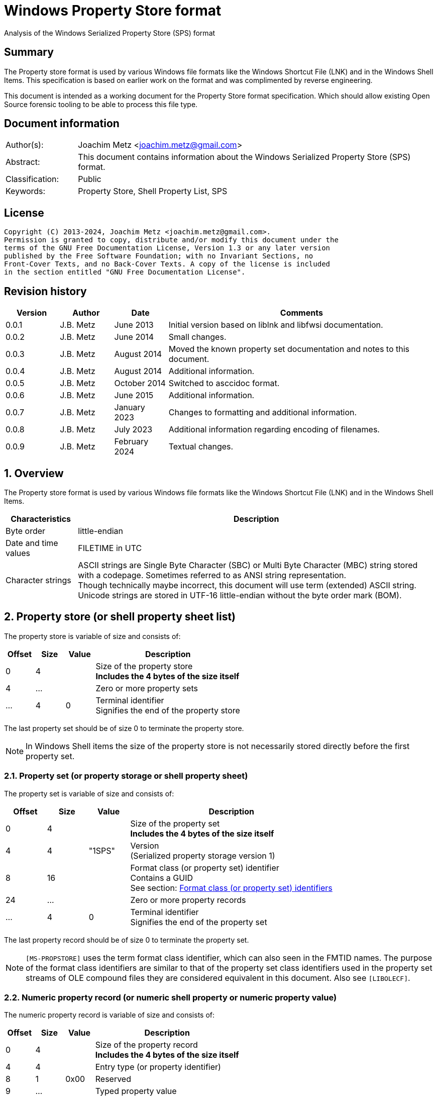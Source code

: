 = Windows Property Store format
Analysis of the Windows Serialized Property Store (SPS) format

:toc:
:toclevels: 4

:numbered!:
[abstract]
== Summary

The Property store format is used by various Windows file formats like the
Windows Shortcut File (LNK) and in the Windows Shell Items. This specification
is based on earlier work on the format and was complimented by reverse
engineering.

This document is intended as a working document for the Property Store format
specification. Which should allow existing Open Source forensic tooling to be
able to process this file type.

[preface]
== Document information

[cols="1,5"]
|===
| Author(s): | Joachim Metz <joachim.metz@gmail.com>
| Abstract: | This document contains information about the Windows Serialized Property Store (SPS) format.
| Classification: | Public
| Keywords: | Property Store, Shell Property List, SPS
|===

[preface]
== License

....
Copyright (C) 2013-2024, Joachim Metz <joachim.metz@gmail.com>.
Permission is granted to copy, distribute and/or modify this document under the
terms of the GNU Free Documentation License, Version 1.3 or any later version
published by the Free Software Foundation; with no Invariant Sections, no
Front-Cover Texts, and no Back-Cover Texts. A copy of the license is included
in the section entitled "GNU Free Documentation License".
....

[preface]
== Revision history

[cols="1,1,1,5",options="header"]
|===
| Version | Author | Date | Comments
| 0.0.1 | J.B. Metz | June 2013 | Initial version based on liblnk and libfwsi documentation.
| 0.0.2 | J.B. Metz | June 2014 | Small changes.
| 0.0.3 | J.B. Metz | August 2014 | Moved the known property set documentation and notes to this document.
| 0.0.4 | J.B. Metz | August 2014 | Additional information.
| 0.0.5 | J.B. Metz | October 2014 | Switched to asccidoc format.
| 0.0.6 | J.B. Metz | June 2015 | Additional information.
| 0.0.7 | J.B. Metz | January 2023 | Changes to formatting and additional information.
| 0.0.8 | J.B. Metz | July 2023 | Additional information regarding encoding of filenames.
| 0.0.9 | J.B. Metz | February 2024 | Textual changes.
|===

:numbered:
== Overview

The Property store format is used by various Windows file formats like the
Windows Shortcut File (LNK) and in the Windows Shell Items.

[cols="1,5",options="header"]
|===
| Characteristics | Description
| Byte order | little-endian
| Date and time values | FILETIME in UTC
| Character strings | ASCII strings are Single Byte Character (SBC) or Multi Byte Character (MBC) string stored with a codepage. Sometimes referred to as ANSI string representation. +
Though technically maybe incorrect, this document will use term (extended) ASCII string. +
Unicode strings are stored in UTF-16 little-endian without the byte order mark (BOM).
|===

== Property store (or shell property sheet list)

The property store is variable of size and consists of:

[cols="1,1,1,5",options="header"]
|===
| Offset | Size | Value | Description
| 0 | 4 | | Size of the property store +
[yellow-background]*Includes the 4 bytes of the size itself*
| 4 | ... | | Zero or more property sets
| ... | 4 | 0 | Terminal identifier +
Signifies the end of the property store
|===

The last property set should be of size 0 to terminate the property store.

[NOTE]
In Windows Shell items the size of the property store is not necessarily stored
directly before the first property set.

=== Property set (or property storage or shell property sheet)

The property set is variable of size and consists of:

[cols="1,1,1,5",options="header"]
|===
| Offset | Size | Value | Description
| 0 | 4 | | Size of the property set +
[yellow-background]*Includes the 4 bytes of the size itself*
| 4 | 4 | "1SPS" | Version +
(Serialized property storage version 1)
| 8 | 16 | | Format class (or property set) identifier +
Contains a GUID +
See section: <<format_class_identifiers,Format class (or property set) identifiers>>
| 24 | ... | | Zero or more property records
| ... | 4 | 0 | Terminal identifier +
Signifies the end of the property set
|===

The last property record should be of size 0 to terminate the property set.

[NOTE]
`[MS-PROPSTORE]` uses the term format class identifier, which can also seen in
the FMTID names. The purpose of the format class identifiers are similar to
that of the property set class identifiers used in the property set streams of
OLE compound files they are considered equivalent in this document.
Also see `[LIBOLECF]`.

=== Numeric property record (or numeric shell property or numeric property value)

The numeric property record is variable of size and consists of:

[cols="1,1,1,5",options="header"]
|===
| Offset | Size | Value | Description
| 0 | 4 | | Size of the property record +
[yellow-background]*Includes the 4 bytes of the size itself*
| 4 | 4 | | Entry type (or property identifier)
| 8 | 1 | 0x00 | Reserved
| 9 | ... | | Typed property value
|===

=== Name property record (or named shell property or name property value)

The name property record is variable of size and consists of:

[cols="1,1,1,5",options="header"]
|===
| Offset | Size | Value | Description
| 0 | 4 | | Size of the property record +
[yellow-background]*Includes the 4 bytes of the size itself*
| 4 | 4 | | Entry name size
| 8 | 1 | 0x00 | Reserved
| 9 | ... | | Entry name string +
UTF-16 little-endian string with an end-of-string character
| ... | ... | | Typed property value
|===

=== Typed property value

The typed property value (TypedPropertyValue) is variable in size and consist
of:

[cols="1,1,1,5",options="header"]
|===
| Offset | Size | Value | Description
| 0 | 2 | | Property value type +
Contains an OLE defines property (variant) types. +
Also see https://github.com/libyal/libfole/blob/main/documentation/OLE%20definitions.asciidoc[[LIBFOLE\]]
| 2 | 2 | 0x00 | [yellow-background]*Unknown (Padding)*
| 4 | ... | | Property value data
| ... | ... | 0x00 | [yellow-background]*Unknown (Alignment padding?)*
|===

[NOTE]
The padding is sometimes considered part of the property value type.

== Property sets

[NOTE]
Note that property records are sometimes indicated as a combination of the
property set identifier and the value identifier e.g.
`b725f130-47ef-101a-a5f1-02608c9eebac/10`

=== [[format_class_identifiers]]Format class (or property set) identifiers

[NOTE]
The User defined properties: d5cdd505-2e9c-101b-9397-08002b2cf9ae use named
property records where all other property sets should be numeric.

[cols="1,1",options="header"]
|===
| Class identifier (GUID) | Description
| 000214a1-0000-0000-c000-000000000046 | [yellow-background]*Internet site* +
[yellow-background]*(FMTID_InternetSite)*
| 01a3057a-74d6-4e80-bea7-dc4c212ce50a | [yellow-background]*WPD_STORAGE_OBJECT_PROPERTIES_V1*
| 0ded77b3-c614-456c-ae5b-285b38d7b01b | [yellow-background]*Unknown*
| 28636aa6-953d-11d2-b5d6-00c04fd918d0 | [yellow-background]*Unknown*
| 446d16b1-8dad-4870-a748-402ea43d788c | [yellow-background]*Unknown (System related)*
| 46588ae2-4cbc-4338-bbfc-139326986dce | [yellow-background]*Unknown*
| 4d545058-4fce-4578-95c8-8698a9bc0f49 | [yellow-background]*Unknown*
| [yellow-background]*56a3372e-ce9c-11d2-9f0e-006097c686f6* | [yellow-background]*Music* +
[yellow-background]*(FMTID_Music)*
| 6444048f-4c8b-11d1-8b70-080036b11a03 | Image summary information +
(FMTID_ImageSummaryInformation)
| 64440490-4c8b-11d1-8b70-080036b11a03 | Audio summary information +
(FMTID_Audio, FMTID_AudioSummaryInformation)
| 64440491-4c8b-11d1-8b70-080036b11a03 | Video +
(FMTID_Video)
| 64440492-4c8b-11d1-8b70-080036b11a03 | Media file +
(FMTID_MediaFile)
| 841e4f90-ff59-4d16-8947-e81bbffab36d | [yellow-background]*Unknown*
| 86d40b4d-9069-443c-819a-2a54090dccec | [yellow-background]*Unknown (Tile related)*
| 8f052d93-abca-4fc5-a5ac-b01df4dbe598 | [yellow-background]*WPD_FUNCTIONAL_OBJECT_PROPERTIES_V1*
| 9f4c2855-9f79-4b39-a8d0-e1d42de1d5f3 | [yellow-background]*Unknown (System.AppUserModel related)*
| b725f130-47ef-101a-a5f1-02608c9eebac | [yellow-background]*Unknown (System related)*
| d5cdd502-2e9c-101b-9397-08002b2cf9ae | Document summary information +
(FMTID_DocSummaryInformation)
| d5cdd505-2e9c-101b-9397-08002b2cf9ae | User defined +
(FMTID_UserDefinedProperties)
| ef6b490d-5cd8-437a-affc-da8b60ee4a3c | [yellow-background]*WPD_OBJECT_PROPERTIES_V1*
| f29f85e0-4ff9-1068-ab91-08002b27b3d9 | Summary information +
(FMTID_SummaryInformation)
| fb8d2d7b-90d1-4e34-bf60-6eac09922bbf | [yellow-background]*Unknown*
|===

=== Property set: 000214a1-0000-0000-c000-000000000046

The property storage with identifier 000214a1-0000-0000-c000-000000000046
contains [yellow-background]*TODO* related properties and known to contain the
following property records:

[cols="1,1,5",options="header"]
|===
| Identifier | Type | Description
| 9 | VT_UI4 (0x0013) | System.status
|===

=== Property set: 01a3057a-74d6-4e80-bea7-dc4c212ce50a

The property storage with identifier 01a3057a-74d6-4e80-bea7-dc4c212ce50a
contains [yellow-background]*TODO* related properties and known to contain the
following property records:

[cols="1,1,5",options="header"]
|===
| Identifier | Type | Description
| 2 | VT_UI4 (0x0013) | [yellow-background]*Unknown*
| 3 | VT_LPWSTR (0x001f) | File system
| 4 | VT_UI8 (0x0015) | [yellow-background]*Unknown*
| 5 | VT_UI8 (0x0015) | [yellow-background]*Unknown*
| 6 | VT_ERROR (0x000a) | [yellow-background]*Unknown*
| 6 | VT_UI8 (0x0015) | [yellow-background]*Unknown*
| 7 | VT_LPWSTR (0x001f) | Storage name
| 8 | VT_LPWSTR (0x001f) | Serial number?
| | |
| 11 | VT_UI4 (0x0013) | [yellow-background]*Unknown*
|===

=== Property set: 0ded77b3-c614-456c-ae5b-285b38d7b01b

The property storage with identifier 0ded77b3-c614-456c-ae5b-285b38d7b01b
contains [yellow-background]*TODO* related properties and known to contain the
following property records:

[cols="1,1,5",options="header"]
|===
| Identifier | Type | Description
| 21 | VT_UI4 (0x0013) | [yellow-background]*Unknown*
|===

=== Property set: 28636aa6-953d-11d2-b5d6-00c04fd918d0

The property storage with identifier 28636aa6-953d-11d2-b5d6-00c04fd918d0
contains [yellow-background]*TODO* related properties and known to contain the
following property records:

[cols="1,1,5",options="header"]
|===
| Identifier | Type | Description
| 30 | VT_LPWSTR (0x001f) | System.ParsingPath (or PKEY_ParsingPath)
|===

[NOTE]
The filename strings are not strict UTF-16 since it allows for unpaired
surrogates, such as "U+d800" and "U+dc00".

=== Property set: 446d16b1-8dad-4870-a748-402ea43d788c

The property storage with identifier 446d16b1-8dad-4870-a748-402ea43d788c
contains [yellow-background]*TODO* related properties and known to contain the
following property records:

[cols="1,1,5",options="header"]
|===
| Identifier | Type | Description
| 104 | VT_CLSID (0x0048) | System.VolumeId (or PKEY_VolumeId) +
Contains a NTFS volume identifier
|===

=== Property set: 46588ae2-4cbc-4338-bbfc-139326986dce

The property storage with identifier 46588ae2-4cbc-4338-bbfc-139326986dce
contains [yellow-background]*TODO* related properties and known to contain the
following property records:

[cols="1,1,5",options="header"]
|===
| Identifier | Type | Description
| 0 | VT_UI4 (0x0013) | [yellow-background]*Unknown*
|===

=== Property set: 4d545058-4fce-4578-95c8-8698a9bc0f49

The property storage with identifier 4d545058-4fce-4578-95c8-8698a9bc0f49
contains [yellow-background]*TODO* related properties and known to contain the
following property records:

[cols="1,1,5",options="header"]
|===
| Identifier | Type | Description
| 56325 | VT_UI2 (0x0012) | [yellow-background]*Unknown*
|===

=== Music properties: 56a3372e-ce9c-11d2-9f0e-006097c686f6

The property storage with identifier 56a3372e-ce9c-11d2-9f0e-006097c686f6
contains music properties and is known to contain the following property records:

[NOTE]
These that properties have not been confirmed yet.

[cols="1,1,1,5",options="header"]
|===
| Identifier | Type | Property identifier | Description
| 0x0002 | | PIDSI_ARTIST | Artist
| 0x0003 | | PIDSI_SONGTITLE | Song title
| 0x0004 | | PIDSI_ALBUM | Album
| 0x0005 | | PIDSI_YEAR | Year
| 0x0006 | | PIDSI_COMMENT | Comment
| 0x0007 | | PIDSI_TRACK | Track
| | | |
| 0x000b | | PIDSI_GENRE | Genre
| 0x000c | | PIDSI_LYRICS | Lyrics
|===

=== Image summary information properties: 6444048f-4c8b-11d1-8b70-080036b11a03

The property storage with identifier 6444048f-4c8b-11d1-8b70-080036b11a03
contains image summary information properties and is known to contain the
following property records:

[NOTE]
These that properties have not been confirmed yet.

[cols="1,1,1,5",options="header"]
|===
| Identifier | Type | Property identifier | Description
| 0x0002 | VT_LPWSTR (0x001f) | PIDISI_FILETYPE | File type
| 0x0003 | VT_UI4 (0x0013) | PIDISI_CX | Width
| 0x0004 | VT_UI4 (0x0013) | PIDISI_CY | Height
| 0x0005 | VT_UI4 (0x0013) | PIDISI_RESOLUTIONX | Horizontal resolution
| 0x0006 | VT_UI4 (0x0013) | PIDISI_RESOLUTIONY | Vertical resolution
| 0x0007 | VT_UI4 (0x0013) | PIDISI_BITDEPTH | Bit depth
| 0x0008 | VT_LPWSTR (0x001f) | PIDISI_COLORSPACE | Color space
| 0x0009 | VT_LPWSTR (0x001f) | PIDISI_COMPRESSION | Compression
| 0x000a | VT_UI4 (0x0013) | PIDISI_TRANSPARENCY | Transparency
| 0x000b | VT_UI4 (0x0013) | PIDISI_GAMMAVALUE | Gamma value
| 0x000c | VT_UI4 (0x0013) | PIDISI_FRAMECOUNT | Frame count
| 0x000d | VT_LPWSTR (0x001f) | PIDISI_DIMENSIONS | Dimensions
|===

=== Audio summary information properties: 64440490-4c8b-11d1-8b70-080036b11a03

The property storage with identifier 64440490-4c8b-11d1-8b70-080036b11a03
contains audio summary information properties and is known to contain the
following property records:

[NOTE]
These that properties have not been confirmed yet.

[cols="1,1,1,5",options="header"]
|===
| Identifier | Type | Property identifier | Description
| 0x0002 | VT_BSTR (0x0008) | PIDASI_FORMAT |
| 0x0003 | VT_UI4 (0x0013) | PIDASI_TIMELENGTH | Value in milliseconds
| 0x0004 | VT_UI4 (0x0013) | PIDASI_AVG_DATA_RATE | Value in Hz
| 0x0005 | VT_UI4 (0x0013) | PIDASI_SAMPLE_RATE | Value in bits
| 0x0006 | VT_UI4 (0x0013) | PIDASI_SAMPLE_SIZE | Value in bits
| 0x0007 | VT_UI4 (0x0013) | PIDASI_CHANNEL_COUNT |
| 0x0008 | VT_UI2 (0x0012) | PIDASI_STREAM_NUMBER |
| 0x0009 | VT_LPWSTR (0x001f) | PIDASI_STREAM_NAME |
| 0x000a | VT_LPWSTR (0x001f) | PIDASI_COMPRESSION |
|===

=== Video properties: 64440491-4c8b-11d1-8b70-080036b11a03

The property storage with identifier 64440491-4c8b-11d1-8b70-080036b11a03
contains video properties and is known to contain the following property records:

[NOTE]
These that properties have not been confirmed yet.

[cols="1,1,1,5",options="header"]
|===
| Identifier | Type | Property identifier | Description
| 0x0002 | VT_LPWSTR (0x001f) | PIDVSI_STREAM_NAME | Stream name
| 0x0003 | VT_UI4 (0x0013) | PIDVSI_FRAME_WIDTH | Frame width
| 0x0004 | VT_UI4 (0x0013) | PIDVSI_FRAME_HEIGHT | Frame height
| 0x0005 | VT_UI4 (0x0013) | PIDVSI_FRAME_COUNT | Number of frames
| 0x0006 | VT_UI4 (0x0013) | PIDVSI_FRAME_RATE | Frame rate +
Value in frames per milliseconds
| 0x0007 | VT_UI4 (0x0013) | PIDVSI_TIMELENGTH | Time length +
Value in milliseconds
| 0x0008 | VT_UI4 (0x0013) | | Data rate +
Value in bytes per milliseconds
| 0x0009 | VT_UI4 (0x0013) | | Sample size
| 0x000a | VT_LPWSTR (0x001f) | | Compression
| 0x000b | VT_UI2 (0x0012) | | Stream number
|===

=== Property set: 841e4f90-ff59-4d16-8947-e81bbffab36d

The property storage with identifier 841e4f90-ff59-4d16-8947-e81bbffab36d
contains [yellow-background]*TODO* related properties and known to contain the
following property records:

[cols="1,1,5",options="header"]
|===
| Identifier | Type | Description
| 2 | VT_LPWSTR (0x001f) | [yellow-background]*Unknown*
| | |
| 16 | [yellow-background]*Unknown* | PKEY_Software_DateLastUsed
|===

=== Property set: 86d40b4d-9069-443c-819a-2a54090dccec

The property storage with identifier 86d40b4d-9069-443c-819a-2a54090dccec
contains [yellow-background]*TODO* related properties and known to contain the
following property records:

[cols="1,1,5",options="header"]
|===
| Identifier | Type | Description
| 2 | VT_LPWSTR (0x001f) | PKEY_Tile_SmallLogoPath
| | |
| 4 | VT_UI4 (0x0013) | PKEY_Tile_Background
| 5 | VT_UI4 (0x0013) | PKEY_Tile_Foreground
| | |
| 11 | VT_LPWSTR (0x001f) | PKEY_Tile_LongDisplayName
| 12 | VT_LPWSTR (0x001f) | PKEY_Tile_Square150x150LogoPath
| 13 | [yellow-background]*Unknown* | PKEY_Tile_Wide310x150LogoPath
| 14 | VT_UI4 (0x0013) | PKEY_Tile_Flags
| 15 | [yellow-background]*Unknown* | PKEY_Tile_BadgeLogoPath
| 16 | [yellow-background]*Unknown* | PKEY_Tile_SuiteDisplayName
| 17 | [yellow-background]*Unknown* | PKEY_Tile_SuiteSortName
| 18 | [yellow-background]*Unknown* | PKEY_Tile_DisplayNameLanguage
| 19 | [yellow-background]*Unknown* | PKEY_Tile_Square310x310LogoPath
| 20 | VT_LPWSTR (0x001f) | PKEY_Tile_Square70x70LogoPath
| 21 | [yellow-background]*Unknown* | PKEY_Tile_FencePost
| 22 | [yellow-background]*Unknown* | PKEY_Tile_InstallProgress
| 23 | [yellow-background]*Unknown* | PKEY_Tile_EncodedTargetPath
|===

=== Property set: 8f052d93-abca-4fc5-a5ac-b01df4dbe598

The property storage with identifier 8f052d93-abca-4fc5-a5ac-b01df4dbe598
contains [yellow-background]*TODO* related properties and known to contain the
following property records:

[cols="1,1,5",options="header"]
|===
| Identifier | Type | Description
| 2 | VT_CLSID (0x0048) | [yellow-background]*Unknown*
|===

=== Property set: 9f4c2855-9f79-4b39-a8d0-e1d42de1d5f3

The property storage with identifier 9f4c2855-9f79-4b39-a8d0-e1d42de1d5f3
contains [yellow-background]*TODO* related properties and known to contain the
following property records:

[cols="1,1,5",options="header"]
|===
| Identifier | Type | Description
| 2 | [yellow-background]*Unknown* | System.AppUserModel.RelaunchCommand (or PKEY_AppUserModel_RelaunchCommand)
| 3 | [yellow-background]*Unknown* | System.AppUserModel.RelaunchIconResource (or PKEY_AppUserModel_RelaunchIconResource)
| 4 | [yellow-background]*Unknown* | System.AppUserModel.RelaunchDisplayNameResource (or PKEY_AppUserModel_RelaunchDisplayNameResource)
| 5 | VT_LPWSTR (0x001f) | System.AppUserModel.ID (or PKEY_AppUserModel_ID)
| 6 | [yellow-background]*Unknown* | System.AppUserModel.IsDestListSeparator (or PKEY_AppUserModel_IsDestListSeparator)
| 7 | [yellow-background]*Unknown* | PKEY_AppUserModel_IsDestListLink
| 8 | [yellow-background]*Unknown* | System.AppUserModel.ExcludeFromShowInNewInstall (or PKEY_AppUserModel_ExcludeFromShowInNewInstall)
| 9 | [yellow-background]*Unknown* | System.AppUserModel.PreventPinning (or PKEY_AppUserModel_PreventPinning)
| 10 | [yellow-background]*Unknown* | PKEY_AppUserModel_BestShortcut
| 11 | [yellow-background]*Unknown* | System.AppUserModel.IsDualMode (or PKEY_AppUserModel_IsDualMode)
| 12 | [yellow-background]*Unknown* | System.AppUserModel.StartPinOption (or PKEY_AppUserModel_StartPinOption)
| 13 | [yellow-background]*Unknown* | PKEY_AppUserModel_Relevance
| 14 | VT_UI4 (0x0013) | System.AppUserModel.HostEnvironment
| 15 | VT_LPWSTR (0x001f) | [yellow-background]*Unknown*
| 16 | [yellow-background]*Unknown* | PKEY_AppUserModel_RecordState
| | |
| 17 | VT_LPWSTR (0x001f) | [yellow-background]*Unknown*
| 18 | VT_UI4 (0x0013) | System.AppUserModel.InstalledBy (or PKEY_AppUserModel_InstalledBy)
| | |
| 20 | [yellow-background]*Unknown* | PKEY_AppUserModel_ActivationContext
| 21 | VT_LPWSTR (0x001f) | [yellow-background]*Unknown*
| 22 | [yellow-background]*Unknown* | PKEY_AppUserModel_PackageRelativeApplicationID
| 23 | VT_BOOLEAN (0x000b) | System.AppUserModel.ExcludedFromLauncher (or PKEY_AppUserModel_ExcludedFromLauncher)
| | |
| 25 | [yellow-background]*Unknown* | PKEY_AppUserModel_RunFlags
| 26 | [yellow-background]*Unknown* | System.AppUserModel.ToastActivatorCLSID (or PKEY_AppUserModel_ToastActivatorCLSID)
| 27 | [yellow-background]*Unknown* | PKEY_AppUserModel_DestListProvidedTitle
| 28 | [yellow-background]*Unknown* | PKEY_AppUserModel_DestListProvidedDescription
| 29 | [yellow-background]*Unknown* | PKEY_AppUserModel_DestListLogoUri
| 30 | [yellow-background]*Unknown* | PKEY_AppUserModel_DestListProvidedGroupName
|===

=== Property set: b725f130-47ef-101a-a5f1-02608c9eebac

The property storage with identifier b725f130-47ef-101a-a5f1-02608c9eebac
contains [yellow-background]*TODO* related properties and known to contain the
following property records:

[cols="1,1,5",options="header"]
|===
| Identifier | Type | Description
| 10 | VT_LPWSTR (0x001f) | Filename (System.ItemNameDisplay or PKEY_ItemNameDisplay)
|===

[NOTE]
The filename strings are not strict UTF-16 since it allows for unpaired
surrogates, such as "U+d800" and "U+dc00".

=== Document Summary Information properties: d5cdd502-2e9c-101b-9397-08002b2cf9ae

The property storage with identifier d5cdd502-2e9c-101b-9397-08002b2cf9ae
contains document summary information properties and is known to contain the
following property records:

[cols="1,1,1,5",options="header"]
|===
| Identifier | Type | Property identifier | Description
| 0x0000 | VT_NULL (0x0001) | | [yellow-background]*Unknown (NULL)*
| 0x0001 | VT_I2 (0x0002) | PIDDSI_CODEPAGE | Codepage +
The codepage of the strings in the property section
| 0x0002 | VT_LPSTR (0x001e) +
VT_LPWSTR (0x001f) | PIDDSI_CATEGORY | Category +
ASCII or Unicode string
| 0x0003 | VT_LPSTR (0x001e) +
VT_LPWSTR (0x001f) | PIDDSI_PRESFORMAT | Presentation format +
ASCII or Unicode string +
[yellow-background]*TODO add reference to section below*
| 0x0004 | VT_I4 (0x0003) | PIDDSI_BYTECOUNT | Number of bytes (in document) +
Signed 32-bit Integer
| 0x0005 | VT_I4 (0x0003) | PIDDSI_LINECOUNT | Number of lines (in document) +
Signed 32-bit Integer
| 0x0006 | VT_I4 (0x0003) | PIDDSI_PARCOUNT | Number of paragraphs (in document) +
Signed 32-bit Integer
| 0x0007 | VT_I4 (0x0003) | PIDDSI_SLIDECOUNT | Number of slides (in document) +
Signed 32-bit Integer
| 0x0008 | VT_I4 (0x0003) | PIDDSI_NOTECOUNT | Number of notes (in document) +
Signed 32-bit Integer
| 0x0009 | VT_I4 (0x0003) | PIDDSI_HIDDENCOUNT | Number of hidden slides (in document) +
Signed 32-bit Integer
| 0x000a | VT_I4 (0x0003) | PIDDSI_MMCLIPCOUNT | Number of multimedia clips (in document) +
Signed 32-bit Integer
| 0x000b | VT_BOOL (0x000b) | PIDDSI_SCALE | Scale +
Boolean
| 0x000c | 0x100c | PIDDSI_HEADINGPAIR | Heading pair +
Vector of Variant values
| 0x000d | 0x101e +
0x101f | PIDDSI_DOCPARTS | Document parts +
Vector of ASCII or Unicode string values
| 0x000e | VT_LPSTR (0x001e) +
VT_LPWSTR (0x001f) | PIDDSI_MANAGER | Manager +
ASCII or Unicode string
| 0x000f | VT_LPSTR (0x001e) +
VT_LPWSTR (0x001f) | PIDDSI_COMPANY | Company +
ASCII or Unicode string
| 0x0010 | VT_BOOL (0x000b) | PIDDSI_LINKSDIRTY | Links dirty +
Boolean +
True if the links have changed outside the application.
| 0x0011 | VT_I4 (0x0003) | PIDDSI_CCHWITHSPACES | Number of characters including white-space (in document)
| | | |
| 0x0013 | VT_BOOL (0x000b) | PIDDSI_SHAREDDOC | Shared document +
Boolean +
According to Microsoft documentation this always must be false.
| 0x0014 | | PIDDSI_LINKBASE | [yellow-background]*Link base* +
According to Microsoft documentation this value must not be written
| 0x0015 | | PIDDSI_HLINKS | i[yellow-background]*Hyper links* +
According to Microsoft documentation this value must not be written
| 0x0016 | VT_BOOL (0x000b) | PIDDSI_HYPERLINKSCHANGED | Hyper links changed +
Boolean +
True if the hyper links have changed outside the application.
| 0x0017 | VT_I4 (0x0003) | PIDDSI_VERSION | Creating application version +
Signed 32-bit Integer +
Where the major version is stored in the upper 16-bit and the minor version in the lower 16‑bit. E.g. a value of 0x000e0000 represents 14.0
| 0x0018 | VT_BLOB (0x0041) | PIDDSI_DIGSIG | [yellow-background]*Digital signature* +
Binary data (BLOB)
| | | |
| 0x001a | VT_LPSTR (0x001e) +
VT_LPWSTR (0x001f) | PIDDSI_CONTENTTYPE | Content type +
ASCII or Unicode string
| 0x001b | VT_LPSTR (0x001e) +
VT_LPWSTR (0x001f) | PIDDSI_CONTENTSTATUS | Content status +
ASCII or Unicode string
| 0x001c | VT_LPSTR (0x001e) +
VT_LPWSTR (0x001f) | PIDDSI_LANGUAGE | Language +
ASCII or Unicode string
| 0x001d | VT_LPSTR (0x001e) +
VT_LPWSTR (0x001f) | PIDDSI_DOCVERSION | Document version +
ASCII or Unicode string
|===

[NOTE]
For the property identifiers the variants PIDDSI_CATEGORY and PID_CATEGORY are
used interchangeably. Other known variants are GKPIDDSI_CATEGORY.

==== Presentation format

[cols="1,2",options="header"]
|===
| Value | Description
| "" | None (Empty string)
| "On-screen Show" |
| "On-screen Show (4:3)" |
| "Letter Paper (8.5x11 in)" |
| "Ledger Paper (11x17 in)" |
| "A3 Paper (297x420 mm)" |
| "A4 Paper (210x297 mm)" |
| "B4 (ISO) Paper (250x353 mm)" |
| "B5 (ISO) Paper (176x250 mm)" |
| "B4 (JIS) Paper (257x364 mm)" |
| "B5 (JIS) Paper (182x257 mm)" |
| "Hagaki Card (100x148 mm)" |
| "35mm Slides" |
| "Overhead" |
| "Banner" |
| "Custom" |
| "On-screen Show (16:9)" |
| "On-screen Show (16:10)" |
|===

==== Notes

[yellow-background]*TODO*
....
GKPIDDSI_HEADINGPAIR
0x0000000C
MUST be a VtVecHeadingPair property (section 2.3.3.1.15). Each VtHeadingPair
element (section 2.3.3.1.13) in VtVecHeadingPair.vtValue.rgHeadingPairs defines
a heading string and a count of document parts as found in the
GKPIDDSI_DOCPARTS property (section 2.3.3.2.2.1) to which this heading applies.
The total sum of document counts for all headers in this property MUST be equal
to the number of elements in the GKPIDDSI_DOCPARTS property (section
2.3.3.2.2.1) property.

GKPIDDSI_DOCPARTS
0x0000000D
MUST be a VtVecUnalignedLpstr (section 2.3.3.1.10) or VtVecLpwstr property
(section 2.3.3.1.8). Each string element of the vector specifies a part of the
document. The elements of this vector are ordered according to the header they
belong to as defined in the GKPIDDSI_HEADINGPAIR property (section
2.3.3.2.2.1).
Example: The first element of the heading pair vector indicates that it has
four document parts associated with it. Elements 1 to 4 of the document parts
vector are grouped under this header. The next element of the heading pair
vector indicates that it has three document parts associated with it. The
document part vector elements 5 to 7 are grouped under this header, and so on.

GKPIDDSI_DIGSIG
0x00000018
MUST be a VtDigSig property (section 2.3.3.1.17). VtDigSig.vtValue specifies
the data of the VBAdigital signature (2) for the VBA project embedded in the
document. MUST NOT exist if the VBA project of the document does not have a
digital signature (2) or if the project is absent. MAY be ignored.
....

=== User defined properties: d5cdd505-2e9c-101b-9397-08002b2cf9ae

The property storage with identifier d5cdd505-2e9c-101b-9397-08002b2cf9ae
contains user defined properties and is known to contain the following property
values:

[cols="1,1,5",options="header"]
|===
| Identifier | Type | Description
| AutoList | VT_STREAM (0x0042) | The auto list
| AutolistCacheTime | VT_FILETIME (0x0040) | The date and time the auto list was cached
| AutolistCacheKey | VT_LPWSTR (0x001f) | The key to identify the cached auto list
| OriginURL | VT_LPWSTR (0x001f) | The URL of origin
|===

=== Property set: ef6b490d-5cd8-437a-affc-da8b60ee4a3c

The property storage with identifier ef6b490d-5cd8-437a-affc-da8b60ee4a3c
contains [yellow-background]*TODO* related properties and known to contain the
following property records:

[cols="1,1,5",options="header"]
|===
| Identifier | Type | Description
| 4 | VT_LPWSTR (0x001f) | [yellow-background]*Storage name*
| 5 | VT_LPWSTR (0x001f) | [yellow-background]*Storage identifier*
| 6 | VT_CLSID (0x0048) | [yellow-background]*Unknown*
| 7 | VT_CLSID (0x0048) | [yellow-background]*Unknown*
| | |
| 12 | VT_LPWSTR (0x001f) | [yellow-background]*Folder name*
| 13 | VT_BOOLEAN (0x000b) | [yellow-background]*Unknown* +
stored as 2 bytes
| | |
| 17 | VT_BOOLEAN (0x000b) | [yellow-background]*Unknown* +
stored as 2 bytes
| 18 | VT_DATE (0x0007) | [yellow-background]*Unknown*
| 19 | VT_DATE (0x0007) | [yellow-background]*Unknown*
| | |
| 23 | VT_LPWSTR (0x001f) | [yellow-background]*Storage partition identifier?*
| | |
| 26 | VT_BOOLEAN (0x000b) | [yellow-background]*Unknown* +
stored as 2 bytes, 0xffff or 0x0000
|===

=== Summary Information properties: f29f85e0-4ff9-1068-ab91-08002b27b3d9

The property storage with identifier f29f85e0-4ff9-1068-ab91-08002b27b3d9
contains summary information properties and is known to contain the following
property records:

[cols="1,1,1,5",options="header"]
|===
| Identifier | Type | Property identifier | Description
| 0x0000 | | PIDSI_DICTIONARY | [yellow-background]*Reserved*
| 0x0000 | VT_NULL (0x0001) | | [yellow-background]*Unknown (NULL), could be PIDSI_DICTIONARY*
| 0x0001 | VT_I2 (0x0002) | PIDSI_CODEPAGE | Codepage +
Signed 16-bit Integer +
The codepage of the strings in the property section
| 0x0002 | VT_LPSTR (0x001e) +
VT_LPWSTR (0x001f) | PIDSI_TITLE | Title +
ASCII or Unicode string
| 0x0003 | VT_LPSTR (0x001e) +
VT_LPWSTR (0x001f) | PIDSI_SUBJECT | Subject +
ASCII or Unicode string
| 0x0004 | VT_LPSTR (0x001e) +
VT_LPWSTR (0x001f) | PIDSI_AUTHOR | Author +
ASCII or Unicode string
| 0x0005 | VT_LPSTR (0x001e) +
VT_LPWSTR (0x001f) | PIDSI_KEYWORDS | Keywords +
ASCII or Unicode string
| 0x0006 | VT_LPSTR (0x001e) +
VT_LPWSTR (0x001f) | PIDSI_COMMENTS | Comments +
ASCII or Unicode string
| 0x0007 | VT_LPSTR (0x001e) +
VT_LPWSTR (0x001f) | PIDSI_TEMPLATE | Template +
ASCII or Unicode string
| 0x0008 | VT_LPSTR (0x001e) +
VT_LPWSTR (0x001f) | PIDSI_LASTAUTHOR | Last Saved By +
ASCII or Unicode string
| 0x0009 | VT_LPSTR (0x001e) +
VT_LPWSTR (0x001f) | PIDSI_REVNUMBER | Revision Number +
ASCII or Unicode string
| 0x000a | VT_FILETIME (0x0040) | PIDSI_EDITTIME | Total editing time +
FILETIME +
Value contains a duration
| 0x000b | VT_FILETIME (0x0040) | PIDSI_LASTPRINTED | Last printed date and time +
FILETIME
| 0x000c | VT_FILETIME (0x0040) | PIDSI_CREATE_DTM | Creation date and time +
FILETIME
| 0x000d | VT_FILETIME (0x0040) | PIDSI_LASTSAVE_DTM | Last saved date and time +
FILETIME
| 0x000e | VT_I4 (0x0003) | PIDSI_PAGECOUNT | Number of pages +
Signed 32-bit Integer
| 0x000f | VT_I4 (0x0003) | PIDSI_WORDCOUNT | Number of words +
Signed 32-bit Integer
| 0x0010 | VT_I4 (0x0003) | PIDSI_CHARCOUNT | Number of characters +
Signed 32-bit Integer
| 0x0011 | VT_CF (0x0047) | PIDSI_THUMBNAIL | Thumbnail +
[yellow-background]*TODO*
| 0x0012 | VT_LPSTR (0x001e) +
VT_LPWSTR (0x001f) | PIDSI_APPNAME | Creating application name +
ASCII or Unicode string
| 0x0013 | VT_I4 (0x0003) | PIDSI_SECURITY | Security +
Signed 32-bit Integer +
[yellow-background]*TODO add reference to section below*
|===

[NOTE]
The property identifiers the variants PIDSI_TITLE and PID_TITLE are used
interchangeably. Other known variants are GKPIDSI_TITLE.

==== Security

[cols="1,1,5",options="header"]
|===
| Value | Identifier | Description
| 0x00000000 | SECURITY_NONE | None +
No security states specified by the property
| 0x00000001 | SECURITY_PASSWORD | Password protected +
The document MUST be password protected
| 0x00000002 | SECURITY_READONLYRECOMMEND | Read-only recommended +
The document read-only is recommended but not enforced
| 0x00000004 | SECURITY_READONLYENFORCED | Read-only enforced +
The document is always opened read-only
| 0x00000008 | SECURITY_LOCKED | Locked for annotations +
The document is always opened read-only except for annotations
|===

=== Property set: fb8d2d7b-90d1-4e34-bf60-6eac09922bbf

The property storage with identifier fb8d2d7b-90d1-4e34-bf60-6eac09922bbf
contains [yellow-background]*TODO* related properties and known to contain the
following property records:

[cols="1,1,5",options="header"]
|===
| Identifier | Type | Description
| 2 | VT_UI4 (0x0013) | PKEY_Winx_Hash
|===

== Notes

References for DocumentSummaryInformation stream:

* http://msdn.microsoft.com/en-us/library/dd945671%28v=office.12%29.aspx
* http://msdn.microsoft.com/en-us/library/windows/desktop/aa380374%28v=vs.85%29.aspx
* https://github.com/alexbevi/redmine_msg_preview/blob/master/data/FileInfo.pas

=== Format identifiers

DEFINE_SHLGUID(FMTID_Intshcut,0x000214A0L,0,0);
DEFINE_SHLGUID(FMTID_InternetSite,0x000214A1L,0,0);

:numbered!:
[appendix]
== References

`[LIBFOLE]`

[cols="1,5",options="header"]
|===
| Title: | Object Linking and Embedding (OLE) definitions
| Author(s): | Joachim Metz
| Date: | September 2009
| URL: | https://github.com/libyal/libfole/blob/main/documentation/OLE%20definitions.asciidoc
|===

`[LIBOLECF]`

[cols="1,5",options="header"]
|===
| Title: | Object Linking and Embedding (OLE) Compound File (CF) format specification
| Author(s): | Joachim Metz
| Date: | December 2008
| URL: | https://github.com/libyal/libolecf/blob/main/documentation/OLE%20Compound%20File%20format.asciidoc
|===

`[MS-PROPSTORE]`

[cols="1,5",options="header"]
|===
| Title: | `[MS-OLEPS]`: Object Linking and Embedding (OLE) Property Set Data Structures
| Date: | April 8, 2008
| URL: | https://learn.microsoft.com/en-us/openspecs/windows_protocols/ms-oleps/bf7aeae8-c47a-4939-9f45-700158dac3bc
|===

`[MS-PROPSTORE]`

[cols="1,5",options="header"]
|===
| Title: | `[MS-PROPSTORE]`: Property Store Binary File Format
| Date: | July 16, 2010
| URL: | https://learn.microsoft.com/en-us/openspecs/windows_protocols/ms-propstore/39ea873f-7af5-44dd-92f9-bc1f293852cc
|===

[appendix]
== GNU Free Documentation License

Version 1.3, 3 November 2008
Copyright © 2000, 2001, 2002, 2007, 2008 Free Software Foundation, Inc.
<http://fsf.org/>

Everyone is permitted to copy and distribute verbatim copies of this license
document, but changing it is not allowed.

=== 0. PREAMBLE

The purpose of this License is to make a manual, textbook, or other functional
and useful document "free" in the sense of freedom: to assure everyone the
effective freedom to copy and redistribute it, with or without modifying it,
either commercially or noncommercially. Secondarily, this License preserves for
the author and publisher a way to get credit for their work, while not being
considered responsible for modifications made by others.

This License is a kind of "copyleft", which means that derivative works of the
document must themselves be free in the same sense. It complements the GNU
General Public License, which is a copyleft license designed for free software.

We have designed this License in order to use it for manuals for free software,
because free software needs free documentation: a free program should come with
manuals providing the same freedoms that the software does. But this License is
not limited to software manuals; it can be used for any textual work,
regardless of subject matter or whether it is published as a printed book. We
recommend this License principally for works whose purpose is instruction or
reference.

=== 1. APPLICABILITY AND DEFINITIONS

This License applies to any manual or other work, in any medium, that contains
a notice placed by the copyright holder saying it can be distributed under the
terms of this License. Such a notice grants a world-wide, royalty-free license,
unlimited in duration, to use that work under the conditions stated herein. The
"Document", below, refers to any such manual or work. Any member of the public
is a licensee, and is addressed as "you". You accept the license if you copy,
modify or distribute the work in a way requiring permission under copyright law.

A "Modified Version" of the Document means any work containing the Document or
a portion of it, either copied verbatim, or with modifications and/or
translated into another language.

A "Secondary Section" is a named appendix or a front-matter section of the
Document that deals exclusively with the relationship of the publishers or
authors of the Document to the Document's overall subject (or to related
matters) and contains nothing that could fall directly within that overall
subject. (Thus, if the Document is in part a textbook of mathematics, a
Secondary Section may not explain any mathematics.) The relationship could be a
matter of historical connection with the subject or with related matters, or of
legal, commercial, philosophical, ethical or political position regarding them.

The "Invariant Sections" are certain Secondary Sections whose titles are
designated, as being those of Invariant Sections, in the notice that says that
the Document is released under this License. If a section does not fit the
above definition of Secondary then it is not allowed to be designated as
Invariant. The Document may contain zero Invariant Sections. If the Document
does not identify any Invariant Sections then there are none.

The "Cover Texts" are certain short passages of text that are listed, as
Front-Cover Texts or Back-Cover Texts, in the notice that says that the
Document is released under this License. A Front-Cover Text may be at most 5
words, and a Back-Cover Text may be at most 25 words.

A "Transparent" copy of the Document means a machine-readable copy, represented
in a format whose specification is available to the general public, that is
suitable for revising the document straightforwardly with generic text editors
or (for images composed of pixels) generic paint programs or (for drawings)
some widely available drawing editor, and that is suitable for input to text
formatters or for automatic translation to a variety of formats suitable for
input to text formatters. A copy made in an otherwise Transparent file format
whose markup, or absence of markup, has been arranged to thwart or discourage
subsequent modification by readers is not Transparent. An image format is not
Transparent if used for any substantial amount of text. A copy that is not
"Transparent" is called "Opaque".

Examples of suitable formats for Transparent copies include plain ASCII without
markup, Texinfo input format, LaTeX input format, SGML or XML using a publicly
available DTD, and standard-conforming simple HTML, PostScript or PDF designed
for human modification. Examples of transparent image formats include PNG, XCF
and JPG. Opaque formats include proprietary formats that can be read and edited
only by proprietary word processors, SGML or XML for which the DTD and/or
processing tools are not generally available, and the machine-generated HTML,
PostScript or PDF produced by some word processors for output purposes only.

The "Title Page" means, for a printed book, the title page itself, plus such
following pages as are needed to hold, legibly, the material this License
requires to appear in the title page. For works in formats which do not have
any title page as such, "Title Page" means the text near the most prominent
appearance of the work's title, preceding the beginning of the body of the text.

The "publisher" means any person or entity that distributes copies of the
Document to the public.

A section "Entitled XYZ" means a named subunit of the Document whose title
either is precisely XYZ or contains XYZ in parentheses following text that
translates XYZ in another language. (Here XYZ stands for a specific section
name mentioned below, such as "Acknowledgements", "Dedications",
"Endorsements", or "History".) To "Preserve the Title" of such a section when
you modify the Document means that it remains a section "Entitled XYZ"
according to this definition.

The Document may include Warranty Disclaimers next to the notice which states
that this License applies to the Document. These Warranty Disclaimers are
considered to be included by reference in this License, but only as regards
disclaiming warranties: any other implication that these Warranty Disclaimers
may have is void and has no effect on the meaning of this License.

=== 2. VERBATIM COPYING

You may copy and distribute the Document in any medium, either commercially or
noncommercially, provided that this License, the copyright notices, and the
license notice saying this License applies to the Document are reproduced in
all copies, and that you add no other conditions whatsoever to those of this
License. You may not use technical measures to obstruct or control the reading
or further copying of the copies you make or distribute. However, you may
accept compensation in exchange for copies. If you distribute a large enough
number of copies you must also follow the conditions in section 3.

You may also lend copies, under the same conditions stated above, and you may
publicly display copies.

=== 3. COPYING IN QUANTITY

If you publish printed copies (or copies in media that commonly have printed
covers) of the Document, numbering more than 100, and the Document's license
notice requires Cover Texts, you must enclose the copies in covers that carry,
clearly and legibly, all these Cover Texts: Front-Cover Texts on the front
cover, and Back-Cover Texts on the back cover. Both covers must also clearly
and legibly identify you as the publisher of these copies. The front cover must
present the full title with all words of the title equally prominent and
visible. You may add other material on the covers in addition. Copying with
changes limited to the covers, as long as they preserve the title of the
Document and satisfy these conditions, can be treated as verbatim copying in
other respects.

If the required texts for either cover are too voluminous to fit legibly, you
should put the first ones listed (as many as fit reasonably) on the actual
cover, and continue the rest onto adjacent pages.

If you publish or distribute Opaque copies of the Document numbering more than
100, you must either include a machine-readable Transparent copy along with
each Opaque copy, or state in or with each Opaque copy a computer-network
location from which the general network-using public has access to download
using public-standard network protocols a complete Transparent copy of the
Document, free of added material. If you use the latter option, you must take
reasonably prudent steps, when you begin distribution of Opaque copies in
quantity, to ensure that this Transparent copy will remain thus accessible at
the stated location until at least one year after the last time you distribute
an Opaque copy (directly or through your agents or retailers) of that edition
to the public.

It is requested, but not required, that you contact the authors of the Document
well before redistributing any large number of copies, to give them a chance to
provide you with an updated version of the Document.

=== 4. MODIFICATIONS

You may copy and distribute a Modified Version of the Document under the
conditions of sections 2 and 3 above, provided that you release the Modified
Version under precisely this License, with the Modified Version filling the
role of the Document, thus licensing distribution and modification of the
Modified Version to whoever possesses a copy of it. In addition, you must do
these things in the Modified Version:

A. Use in the Title Page (and on the covers, if any) a title distinct from that
of the Document, and from those of previous versions (which should, if there
were any, be listed in the History section of the Document). You may use the
same title as a previous version if the original publisher of that version
gives permission.

B. List on the Title Page, as authors, one or more persons or entities
responsible for authorship of the modifications in the Modified Version,
together with at least five of the principal authors of the Document (all of
its principal authors, if it has fewer than five), unless they release you from
this requirement.

C. State on the Title page the name of the publisher of the Modified Version,
as the publisher.

D. Preserve all the copyright notices of the Document.

E. Add an appropriate copyright notice for your modifications adjacent to the
other copyright notices.

F. Include, immediately after the copyright notices, a license notice giving
the public permission to use the Modified Version under the terms of this
License, in the form shown in the Addendum below.

G. Preserve in that license notice the full lists of Invariant Sections and
required Cover Texts given in the Document's license notice.

H. Include an unaltered copy of this License.

I. Preserve the section Entitled "History", Preserve its Title, and add to it
an item stating at least the title, year, new authors, and publisher of the
Modified Version as given on the Title Page. If there is no section Entitled
"History" in the Document, create one stating the title, year, authors, and
publisher of the Document as given on its Title Page, then add an item
describing the Modified Version as stated in the previous sentence.

J. Preserve the network location, if any, given in the Document for public
access to a Transparent copy of the Document, and likewise the network
locations given in the Document for previous versions it was based on. These
may be placed in the "History" section. You may omit a network location for a
work that was published at least four years before the Document itself, or if
the original publisher of the version it refers to gives permission.

K. For any section Entitled "Acknowledgements" or "Dedications", Preserve the
Title of the section, and preserve in the section all the substance and tone of
each of the contributor acknowledgements and/or dedications given therein.

L. Preserve all the Invariant Sections of the Document, unaltered in their text
and in their titles. Section numbers or the equivalent are not considered part
of the section titles.

M. Delete any section Entitled "Endorsements". Such a section may not be
included in the Modified Version.

N. Do not retitle any existing section to be Entitled "Endorsements" or to
conflict in title with any Invariant Section.

O. Preserve any Warranty Disclaimers.

If the Modified Version includes new front-matter sections or appendices that
qualify as Secondary Sections and contain no material copied from the Document,
you may at your option designate some or all of these sections as invariant. To
do this, add their titles to the list of Invariant Sections in the Modified
Version's license notice. These titles must be distinct from any other section
titles.

You may add a section Entitled "Endorsements", provided it contains nothing but
endorsements of your Modified Version by various parties—for example,
statements of peer review or that the text has been approved by an organization
as the authoritative definition of a standard.

You may add a passage of up to five words as a Front-Cover Text, and a passage
of up to 25 words as a Back-Cover Text, to the end of the list of Cover Texts
in the Modified Version. Only one passage of Front-Cover Text and one of
Back-Cover Text may be added by (or through arrangements made by) any one
entity. If the Document already includes a cover text for the same cover,
previously added by you or by arrangement made by the same entity you are
acting on behalf of, you may not add another; but you may replace the old one,
on explicit permission from the previous publisher that added the old one.

The author(s) and publisher(s) of the Document do not by this License give
permission to use their names for publicity for or to assert or imply
endorsement of any Modified Version.

=== 5. COMBINING DOCUMENTS

You may combine the Document with other documents released under this License,
under the terms defined in section 4 above for modified versions, provided that
you include in the combination all of the Invariant Sections of all of the
original documents, unmodified, and list them all as Invariant Sections of your
combined work in its license notice, and that you preserve all their Warranty
Disclaimers.

The combined work need only contain one copy of this License, and multiple
identical Invariant Sections may be replaced with a single copy. If there are
multiple Invariant Sections with the same name but different contents, make the
title of each such section unique by adding at the end of it, in parentheses,
the name of the original author or publisher of that section if known, or else
a unique number. Make the same adjustment to the section titles in the list of
Invariant Sections in the license notice of the combined work.

In the combination, you must combine any sections Entitled "History" in the
various original documents, forming one section Entitled "History"; likewise
combine any sections Entitled "Acknowledgements", and any sections Entitled
"Dedications". You must delete all sections Entitled "Endorsements".

=== 6. COLLECTIONS OF DOCUMENTS

You may make a collection consisting of the Document and other documents
released under this License, and replace the individual copies of this License
in the various documents with a single copy that is included in the collection,
provided that you follow the rules of this License for verbatim copying of each
of the documents in all other respects.

You may extract a single document from such a collection, and distribute it
individually under this License, provided you insert a copy of this License
into the extracted document, and follow this License in all other respects
regarding verbatim copying of that document.

=== 7. AGGREGATION WITH INDEPENDENT WORKS

A compilation of the Document or its derivatives with other separate and
independent documents or works, in or on a volume of a storage or distribution
medium, is called an "aggregate" if the copyright resulting from the
compilation is not used to limit the legal rights of the compilation's users
beyond what the individual works permit. When the Document is included in an
aggregate, this License does not apply to the other works in the aggregate
which are not themselves derivative works of the Document.

If the Cover Text requirement of section 3 is applicable to these copies of the
Document, then if the Document is less than one half of the entire aggregate,
the Document's Cover Texts may be placed on covers that bracket the Document
within the aggregate, or the electronic equivalent of covers if the Document is
in electronic form. Otherwise they must appear on printed covers that bracket
the whole aggregate.

=== 8. TRANSLATION

Translation is considered a kind of modification, so you may distribute
translations of the Document under the terms of section 4. Replacing Invariant
Sections with translations requires special permission from their copyright
holders, but you may include translations of some or all Invariant Sections in
addition to the original versions of these Invariant Sections. You may include
a translation of this License, and all the license notices in the Document, and
any Warranty Disclaimers, provided that you also include the original English
version of this License and the original versions of those notices and
disclaimers. In case of a disagreement between the translation and the original
version of this License or a notice or disclaimer, the original version will
prevail.

If a section in the Document is Entitled "Acknowledgements", "Dedications", or
"History", the requirement (section 4) to Preserve its Title (section 1) will
typically require changing the actual title.

=== 9. TERMINATION

You may not copy, modify, sublicense, or distribute the Document except as
expressly provided under this License. Any attempt otherwise to copy, modify,
sublicense, or distribute it is void, and will automatically terminate your
rights under this License.

However, if you cease all violation of this License, then your license from a
particular copyright holder is reinstated (a) provisionally, unless and until
the copyright holder explicitly and finally terminates your license, and (b)
permanently, if the copyright holder fails to notify you of the violation by
some reasonable means prior to 60 days after the cessation.

Moreover, your license from a particular copyright holder is reinstated
permanently if the copyright holder notifies you of the violation by some
reasonable means, this is the first time you have received notice of violation
of this License (for any work) from that copyright holder, and you cure the
violation prior to 30 days after your receipt of the notice.

Termination of your rights under this section does not terminate the licenses
of parties who have received copies or rights from you under this License. If
your rights have been terminated and not permanently reinstated, receipt of a
copy of some or all of the same material does not give you any rights to use it.

=== 10. FUTURE REVISIONS OF THIS LICENSE

The Free Software Foundation may publish new, revised versions of the GNU Free
Documentation License from time to time. Such new versions will be similar in
spirit to the present version, but may differ in detail to address new problems
or concerns. See http://www.gnu.org/copyleft/.

Each version of the License is given a distinguishing version number. If the
Document specifies that a particular numbered version of this License "or any
later version" applies to it, you have the option of following the terms and
conditions either of that specified version or of any later version that has
been published (not as a draft) by the Free Software Foundation. If the
Document does not specify a version number of this License, you may choose any
version ever published (not as a draft) by the Free Software Foundation. If the
Document specifies that a proxy can decide which future versions of this
License can be used, that proxy's public statement of acceptance of a version
permanently authorizes you to choose that version for the Document.

=== 11. RELICENSING

"Massive Multiauthor Collaboration Site" (or "MMC Site") means any World Wide
Web server that publishes copyrightable works and also provides prominent
facilities for anybody to edit those works. A public wiki that anybody can edit
is an example of such a server. A "Massive Multiauthor Collaboration" (or
"MMC") contained in the site means any set of copyrightable works thus
published on the MMC site.

"CC-BY-SA" means the Creative Commons Attribution-Share Alike 3.0 license
published by Creative Commons Corporation, a not-for-profit corporation with a
principal place of business in San Francisco, California, as well as future
copyleft versions of that license published by that same organization.

"Incorporate" means to publish or republish a Document, in whole or in part, as
part of another Document.

An MMC is "eligible for relicensing" if it is licensed under this License, and
if all works that were first published under this License somewhere other than
this MMC, and subsequently incorporated in whole or in part into the MMC, (1)
had no cover texts or invariant sections, and (2) were thus incorporated prior
to November 1, 2008.

The operator of an MMC Site may republish an MMC contained in the site under
CC-BY-SA on the same site at any time before August 1, 2009, provided the MMC
is eligible for relicensing.

